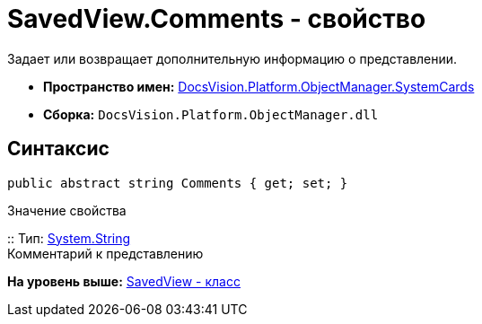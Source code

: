 = SavedView.Comments - свойство

Задает или возвращает дополнительную информацию о представлении.

* [.keyword]*Пространство имен:* xref:SystemCards_NS.adoc[DocsVision.Platform.ObjectManager.SystemCards]
* [.keyword]*Сборка:* [.ph .filepath]`DocsVision.Platform.ObjectManager.dll`

== Синтаксис

[source,pre,codeblock,language-csharp]
----
public abstract string Comments { get; set; }
----

Значение свойства

::
  Тип: http://msdn.microsoft.com/ru-ru/library/system.string.aspx[System.String]
  +
  Комментарий к представлению

*На уровень выше:* xref:../../../../../api/DocsVision/Platform/ObjectManager/SystemCards/SavedView_CL.adoc[SavedView - класс]
